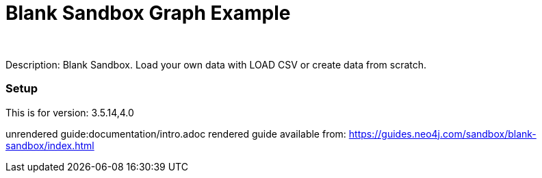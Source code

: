 //name of the graph example
:name: Blank Sandbox
//graph example description
:description: Blank Sandbox. Load your own data with LOAD CSV or create data from scratch.
//icon representing graph example
:icon: 
//associated search tags, separate multiple tags with comma
:tags: 
//graph example author
:author: 
//use a script to generate/process data? Set to either path for script, or false if not used
:use-load-script: false
//use a graph dump file for initial data set? Set to either path for dump file, or false if not used
:use-dump-file: false
//use a plugin for the database, separate multiple plugins with comma. 'public' plugins are apoc, graph-algorithms. 
//other algorithms are specified by path, e.g. apoc,graph-algorithms; Set to false if not used
:use-plugin: false
//target version of the database this example should run on
:target-db-version: 3.5.14,4.0
//specify a Bloom perspective, or false if not used
:bloom-perspective: false
//guide for the graph example. Should be friendly enough to be converted into various document formats
:guide: documentation/intro.adoc
//rendered guide - will remove later
:rendered-guide: https://guides.neo4j.com/sandbox/blank-sandbox/index.html
//guide for modelling decisions. Should be friendly enough to be converted into various document formats
:model-guide:

= {name} Graph Example

Description: {description}

=== Setup

This is for version: {target-db-version}

unrendered guide:{guide}
rendered guide available from: {rendered-guide}
